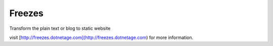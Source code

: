 Freezes
==========

Transform the plain text or blog to static website

visit [http://freezes.dotnetage.com](http://freezes.dotnetage.com) for more information.